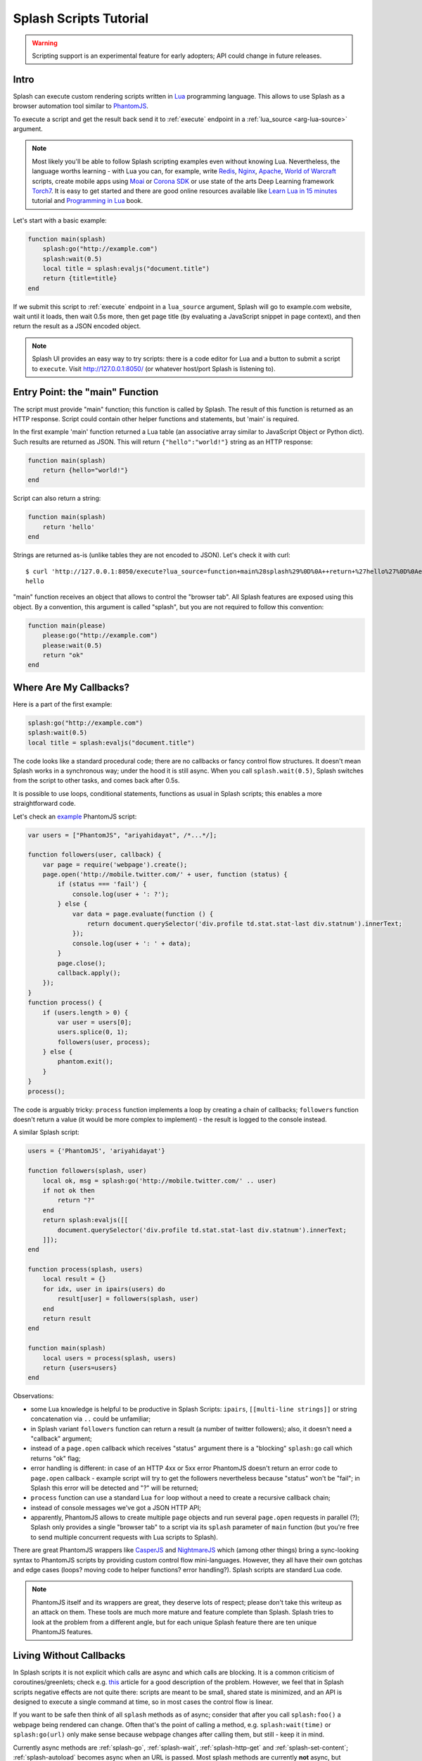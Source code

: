 .. _scripting-tutorial:

Splash Scripts Tutorial
=======================

.. warning::

    Scripting support is an experimental feature for early adopters;
    API could change in future releases.

Intro
-----

Splash can execute custom rendering scripts written in Lua_
programming language. This allows to use Splash as a browser automation
tool similar to PhantomJS_.

To execute a script and get the result back send it to :ref:`execute`
endpoint in a :ref:`lua_source <arg-lua-source>` argument.

.. note::

    Most likely you'll be able to follow Splash scripting examples even
    without knowing Lua. Nevertheless, the language worths learning -
    with Lua you can, for example, write Redis_, Nginx_, Apache_,
    `World of Warcraft`_ scripts, create mobile apps using
    Moai_ or `Corona SDK`_ or use state of the arts Deep Learning
    framework Torch7_. It is easy to get started and there are good online
    resources available like `Learn Lua in 15 minutes`_ tutorial and
    `Programming in Lua`_ book.

.. _Learn Lua in 15 minutes: http://tylerneylon.com/a/learn-lua/
.. _Nginx: http://wiki.nginx.org/HttpLuaModule
.. _Redis: http://redis.io/commands/EVAL
.. _Apache: http://httpd.apache.org/docs/trunk/mod/mod_lua.html
.. _World of Warcraft: http://www.wowwiki.com/Lua
.. _Moai: http://getmoai.com/
.. _Corona SDK: http://coronalabs.com/products/corona-sdk/
.. _Torch7: http://torch.ch/
.. _Programming in Lua: http://www.lua.org/pil/contents.html
.. _Lua: http://www.lua.org/
.. _PhantomJS: http://phantomjs.org/

Let's start with a basic example:

.. code-block:: lua

     function main(splash)
         splash:go("http://example.com")
         splash:wait(0.5)
         local title = splash:evaljs("document.title")
         return {title=title}
     end

If we submit this script to :ref:`execute` endpoint in a ``lua_source``
argument, Splash will go to example.com website, wait until it loads,
then wait 0.5s more, then get page title (by evaluating a JavaScript snippet
in page context), and then return the result as a JSON encoded object.

.. note::

    Splash UI provides an easy way to try scripts: there is a code editor
    for Lua and a button to submit a script to ``execute``. Visit
    http://127.0.0.1:8050/ (or whatever host/port Splash is listening to).

Entry Point: the "main" Function
--------------------------------

The script must provide "main" function; this function is called by Splash.
The result of this function is returned as an HTTP response.
Script could contain other helper functions and statements,
but 'main' is required.

In the first example 'main' function returned a Lua table (an associative array
similar to JavaScript Object or Python dict). Such results are returned as
JSON. This will return ``{"hello":"world!"}`` string as an HTTP response:

.. code-block:: lua

    function main(splash)
        return {hello="world!"}
    end

Script can also return a string:

.. code-block:: lua

    function main(splash)
        return 'hello'
    end

Strings are returned as-is (unlike tables they are not encoded to JSON).
Let's check it with curl::

    $ curl 'http://127.0.0.1:8050/execute?lua_source=function+main%28splash%29%0D%0A++return+%27hello%27%0D%0Aend'
    hello

"main" function receives an object that allows to control the "browser tab".
All Splash features are exposed using this object. By a convention, this
argument is called "splash", but you are not required to follow this convention:

.. code-block:: lua

    function main(please)
        please:go("http://example.com")
        please:wait(0.5)
        return "ok"
    end

Where Are My Callbacks?
-----------------------

Here is a part of the first example:

.. code-block:: lua

    splash:go("http://example.com")
    splash:wait(0.5)
    local title = splash:evaljs("document.title")

The code looks like a standard procedural code; there are no callbacks
or fancy control flow structures. It doesn't mean Splash works in a synchronous
way; under the hood it is still async. When you call ``splash.wait(0.5)``,
Splash switches from the script to other tasks, and comes back after 0.5s.

It is possible to use loops, conditional statements, functions as usual
in Splash scripts; this enables a more straightforward code.

Let's check an `example <https://github.com/ariya/phantomjs/blob/master/examples/follow.js>`__
PhantomJS script:

.. code-block:: javascript

    var users = ["PhantomJS", "ariyahidayat", /*...*/];

    function followers(user, callback) {
        var page = require('webpage').create();
        page.open('http://mobile.twitter.com/' + user, function (status) {
            if (status === 'fail') {
                console.log(user + ': ?');
            } else {
                var data = page.evaluate(function () {
                    return document.querySelector('div.profile td.stat.stat-last div.statnum').innerText;
                });
                console.log(user + ': ' + data);
            }
            page.close();
            callback.apply();
        });
    }
    function process() {
        if (users.length > 0) {
            var user = users[0];
            users.splice(0, 1);
            followers(user, process);
        } else {
            phantom.exit();
        }
    }
    process();

The code is arguably tricky: ``process`` function implements a loop
by creating a chain of callbacks; ``followers`` function doesn't return a value
(it would be more complex to implement) - the result is logged to the console
instead.

A similar Splash script:

.. code-block:: lua

    users = {'PhantomJS', 'ariyahidayat'}

    function followers(splash, user)
        local ok, msg = splash:go('http://mobile.twitter.com/' .. user)
        if not ok then
            return "?"
        end
        return splash:evaljs([[
            document.querySelector('div.profile td.stat.stat-last div.statnum').innerText;
        ]]);
    end

    function process(splash, users)
        local result = {}
        for idx, user in ipairs(users) do
            result[user] = followers(splash, user)
        end
        return result
    end

    function main(splash)
        local users = process(splash, users)
        return {users=users}
    end

Observations:

* some Lua knowledge is helpful to be productive in Splash Scripts:
  ``ipairs``, ``[[multi-line strings]]`` or string concatenation via
  ``..`` could be unfamiliar;
* in Splash variant ``followers`` function can return a result
  (a number of twitter followers); also, it doesn't need a "callback" argument;
* instead of a ``page.open`` callback which receives "status" argument
  there is a "blocking" ``splash:go`` call which returns "ok" flag;
* error handling is different: in case of an HTTP 4xx or 5xx error
  PhantomJS doesn't return an error code to ``page.open`` callback - example
  script will try to get the followers nevertheless because "status" won't
  be "fail"; in Splash this error will be detected and "?" will be returned;
* ``process`` function can use a standard Lua ``for`` loop without
  a need to create a recursive callback chain;
* instead of console messages we've got a JSON HTTP API;
* apparently, PhantomJS allows to create multiple ``page`` objects and
  run several ``page.open`` requests in parallel (?); Splash only provides
  a single "browser tab" to a script via its ``splash`` parameter of ``main``
  function (but you're free to send multiple concurrent requests with
  Lua scripts to Splash).

There are great PhantomJS wrappers like CasperJS_ and NightmareJS_ which
(among other things) bring a sync-looking syntax to PhantomJS scripts by
providing custom control flow mini-languages. However, they all have their
own gotchas and edge cases (loops? moving code to helper functions? error
handling?). Splash scripts are standard Lua code.

.. note::

    PhantomJS itself and its wrappers are great, they deserve lots of
    respect; please don't take this writeup as an attack on them.
    These tools are much more mature and feature complete than Splash.
    Splash tries to look at the problem from a different angle, but
    for each unique Splash feature there are ten unique PhantomJS features.

.. _CasperJS: http://casperjs.org/
.. _NightmareJS: http://www.nightmarejs.org/


Living Without Callbacks
------------------------

In Splash scripts it is not explicit which calls are async and which calls
are blocking. It is a common criticism of coroutines/greenlets; check e.g.
`this <https://glyph.twistedmatrix.com/2014/02/unyielding.html>`__ article
for a good description of the problem. However, we feel that in Splash scripts
negative effects are not quite there: scripts are meant to be small,
shared state is minimized, and an API is designed to execute a single
command at time, so in most cases the control flow is linear.

If you want to be safe then think of all ``splash`` methods as of async;
consider that after you call ``splash:foo()`` a webpage being
rendered can change. Often that's the point of calling a method,
e.g. ``splash:wait(time)`` or ``splash:go(url)`` only make sense because
webpage changes after calling them, but still - keep it in mind.

Currently async methods are :ref:`splash-go`, :ref:`splash-wait`,
:ref:`splash-http-get` and :ref:`splash-set-content`;
:ref:`splash-autoload` becomes async when an URL is passed.
Most splash methods are currently **not** async, but thinking
of them as of async will allow your scripts to work if we ever change that.

.. note::

    For the curious, Splash uses Lua coroutines under the hood.

    Internally, "main" function is executed as a coroutine by Splash,
    and some of the ``splash:foo()`` methods use ``coroutine.yield``.
    See http://www.lua.org/pil/9.html for Lua coroutines tutorial.


Calling Splash Methods
----------------------

Unlike many languages, in Lua methods are usually separated from an object
using a colon ``:``; to call "foo" method of "splash" object use
``splash:foo()`` syntax. See http://www.lua.org/pil/16.html for more details.

There are two main ways to call Lua methods in Splash scripts:
using positional and named arguments. To call a method using positional
arguments use parentheses ``splash:foo(val1, val2)``, to call it with
named arguments use curly braces: ``splash:foo{name1=val1, name2=val2}``:

.. code-block:: lua

    -- Examples of positional arguments:
    splash:go("http://example.com")
    splash:wait(0.5, false)
    local title = splash:evaljs("document.title")

    -- The same using keyword arguments:
    splash:go{url="http://example.com"}
    splash:wait{time=0.5, cancel_on_redirect=false}
    local title = splash:evaljs{source="document.title"}

    -- Mixed arguments example:
    splash:wait{0.5, cancel_on_redirect=false}

For the convenience all ``splash`` methods are designed to support both
styles of calling. But note that generally this convention is not
followed in Lua. There are no "real" named arguments in Lua, and most Lua
functions (including the ones from the standard library) choose to support
only one style of calling. Check http://www.lua.org/pil/5.3.html for more info.


Error Handling
--------------

There are two ways to report errors in Lua: raise an exception and return
an error flag. See http://www.lua.org/pil/8.3.html.

Splash uses the following convention:

1. for developer errors (e.g. incorrect function arguments) exception is raised;
2. for errors outside developer control (e.g. a non-responding remote website)
   status flag is returned: functions that can fail return ``ok, reason``
   pairs which developer can either handle or ignore.

If ``main`` results in an unhandled exception then Splash returns HTTP 400
response with an error message.

It is possible to raise an exception manually using Lua ``error`` function:

.. code-block:: lua

    error("A message to be returned in a HTTP 400 response")

To handle Lua exceptions (and prevent Splash from returning HTTP 400 response)
use Lua ``pcall``; see http://www.lua.org/pil/8.4.html.

To convert "status flag" errors to exceptions Lua ``assert`` function can be used.
For example, if you expect a website to work and don't want to handle errors
manually, then ``assert`` allows to stop processing and return HTTP 400
if the assumption is wrong:

.. code-block:: lua

    local ok, msg = splash:go("http://example.com")
    if not ok then
        -- handle error somehow, e.g.
        error(msg)
    end

    -- a shortcut for the code above: use assert
    assert(splash:go("http://example.com"))


.. _lua-sandbox:

Sandbox
-------

By default Splash scripts are executed in a restricted environment:
not all standard Lua modules and functions are available, Lua ``require``
is restricted, and there are resource limits (quite loose though).

To disable the sandbox start Splash with ``--disable-lua-sandbox`` option::

    $ python -m splash.server --disable-lua-sandbox


.. _custom-lua-modules:

Custom Lua Modules
------------------

Splash provides a way to use custom Lua modules (stored on server)
from scripts passed via HTTP API. This allows to

1. reuse code without sending it over network again and again;
2. use third-party Lua modules;
3. implement features which need unsafe code and expose them safely
   in a sandbox.

.. note::

    To learn about Lua modules check e.g. http://lua-users.org/wiki/ModulesTutorial.
    Please prefer "the new way" of writing modules because it plays better
    with a sandbox. A good Lua modules style guide can be found here:
    http://hisham.hm/2014/01/02/how-to-write-lua-modules-in-a-post-module-world/


Setting Up
~~~~~~~~~~

To use custom Lua modules, do the following steps:

1. setup the path for Lua modules and add your modules there;
2. tell Splash which modules are enabled in a sandbox;
3. use Lua ``require`` function from a script to load a module.

To setup the path for Lua modules start Splash with ``--lua-package-path``
option. ``--lua-package-path`` value should be a semicolon-separated list
of places where Lua looks for modules. Each entry should have a ? in it
that's replaced with the module name.

Example::

    $ python -m splash.server --lua-package-path "/etc/splash/lua_modules/?.lua;/home/myuser/splash-modules/?.lua"

.. note::

    If you use Splash installed using Docker see
    :ref:`docker-folder-sharing` for more info on how to setup
    paths.

.. note::

    For the curious: ``--lua-package-path`` value is added to Lua
    ``package.path``.

When you use a :ref:`Lua sandbox <lua-sandbox>` (default) Lua ``require``
function is restricted when used in scripts: it only allows to load
modules from a whitelist. This whitelist is empty by default, i.e. by default
you can require nothing. To make your modules available for scripts start
Splash with ``--lua-sandbox-allowed-modules`` option. It should contain a
semicolon-separated list of Lua module names allowed in a sandbox::

    $ python -m splash.server --lua-sandbox-allowed-modules "foo;bar" --lua-package-path "/etc/splash/lua_modules/?.lua"

After that it becomes possible to load these modules from Lua scripts using
``require``:

.. code-block:: lua

    local foo = require("foo")
    function main(splash)
        return {result=foo.myfunc()}
    end


Writing Modules
~~~~~~~~~~~~~~~

A basic module could look like the following:

.. code-block:: lua

    -- mymodule.lua
    local mymodule = {}

    function mymodule.hello(name)
        return "Hello, " .. name
    end

    return mymodule

Usage in a script:

.. code-block:: lua

    local mymodule = require("mymodule")

    function main(splash)
        return mymodule.hello("world!")
    end

Many real-world modules will likely want to use ``splash`` object.
There are several ways to write such modules. The simplest way is to use
functions that accept ``splash`` as an argument:

.. code-block:: lua

    -- utils.lua
    local utils = {}

    -- wait until `condition` function returns true
    function utils.wait_for(splash, condition)
        while not condition() do
            splash:wait(0.05)
        end
    end

    return utils

Usage:

.. code-block:: lua

    local utils = require("utils")

    function main(splash)
        splash:go(splash.args.url)

        -- wait until <h1> element is loaded
        utils.wait_for(splash, function()
           return splash:evaljs("document.querySelector('h1') != null")
        end)

        return splash:html()
    end

Another way to write such module is to add a method to ``splash``
object. This can be done by adding a method to its ``Splash``
class - the approach is called "open classes" in Ruby or "monkey-patching"
in Python.

.. code-block:: lua

    -- wait_for.lua

    -- Sandbox is not enforced in custom modules, so we can import
    -- internal Splash class and change it - add a method.
    local Splash = require("splash")

    function Splash:wait_for(condition)
        while not condition() do
            self:wait(0.05)
        end
    end

    -- no need to return anything

Usage:

.. code-block:: lua

    require("wait_for")

    function main(splash)
        splash:go(splash.args.url)

        -- wait until <h1> element is loaded
        splash:wait_for(function()
           return splash:evaljs("document.querySelector('h1') != null")
        end)

        return splash:html()
    end

Which style to prefer is up to the developer. Functions are more explicit
and composable, monkey patching enables a more compact code. Either way,
``require`` is explicit.

As seen in a previous example, sandbox restrictions for standard Lua modules
and functions **are not applied** in custom Lua modules, i.e. you can use
all the Lua powers. This makes it possible to import third-party Lua modules
and implement advanced features, but requires developer to be careful.
For example, let's use `os <http://www.lua.org/manual/5.2/manual.html#6.9>`__
module:

.. code-block:: lua

    -- evil.lua
    local os = require("os")
    local evil = {}

    function evil.sleep()
        -- Don't do this! It blocks the event loop and has a startup cost.
        -- splash:wait is there for a reason.
        os.execute("sleep 2")
    end

    function evil.touch(filename)
        -- another bad idea
        os.execute("touch " .. filename)
    end

    -- todo: rm -rf /

    return evil
